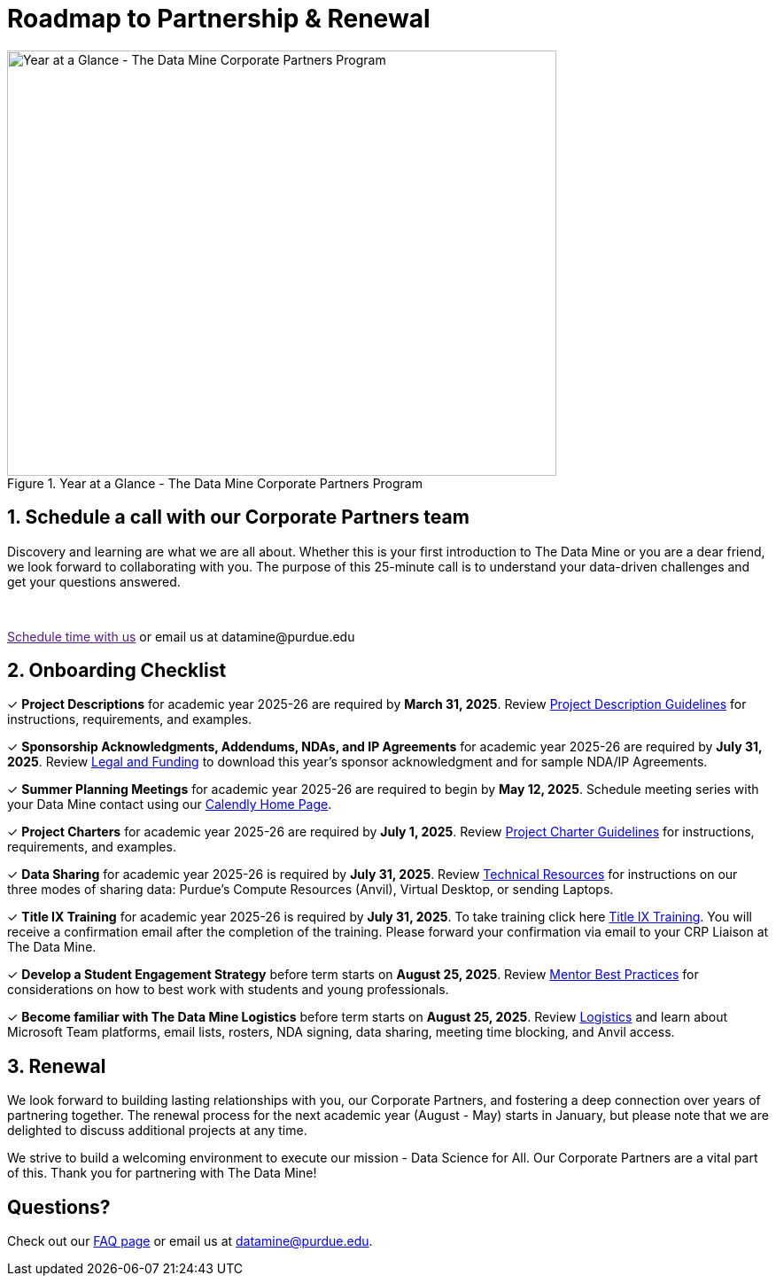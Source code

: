 = Roadmap to Partnership & Renewal

image::1.png[Year at a Glance - The Data Mine Corporate Partners Program, width=620, height=480, loading=lazy, title="Year at a Glance - The Data Mine Corporate Partners Program"]

== 1. Schedule a call with our Corporate Partners team

Discovery and learning are what we are all about. Whether this is your first introduction to The Data Mine or you are a dear friend, we look forward to collaborating with you. The purpose of this 25-minute call is to understand your data-driven challenges and get your questions answered.   

++++
<br>
<!-- Calendly link widget begin -->
<link href="https://assets.calendly.com/assets/external/widget.css" rel="stylesheet">
<script src="https://assets.calendly.com/assets/external/widget.js" type="text/javascript" async></script>
<p><a href="" onclick="Calendly.initPopupWidget({url: 'https://calendly.com/datamine'});return false;">Schedule time with us</a> or email us at datamine@purdue.edu </p>
<!-- Calendly link widget end -->
++++

== 2. Onboarding Checklist

&#10003; *Project Descriptions* for academic year 2025-26 are required by *March 31, 2025*. Review xref:project_descriptions.adoc[Project Description Guidelines] for instructions, requirements, and examples.

&#10003; *Sponsorship Acknowledgments, Addendums, NDAs, and IP Agreements* for academic year 2025-26 are required by *July 31, 2025*. Review xref:legal.adoc[Legal and Funding] to download this year's sponsor acknowledgment and for sample NDA/IP Agreements.

&#10003; *Summer Planning Meetings* for academic year 2025-26 are required to begin by *May 12, 2025*. Schedule meeting series with your Data Mine contact using our link:https://calendly.com/datamine[Calendly Home Page].

&#10003; *Project Charters* for academic year 2025-26 are required by *July 1, 2025*. Review xref:projectcharter.adoc[Project Charter Guidelines] for instructions, requirements, and examples.

&#10003; *Data Sharing* for academic year 2025-26 is required by *July 31, 2025*. Review xref:technicalresources.adoc[Technical Resources] for instructions on our three modes of sharing data: Purdue's Compute Resources (Anvil), Virtual Desktop, or sending Laptops.

&#10003; *Title IX Training* for academic year 2025-26 is required by *July 31, 2025*. To take training click here https://rise.articulate.com/share/iZxLOkuhvguWRDgucVLEsmTU2QgV2kwg?_ga=2.56804078.594552814.1717437652-1658901526.1704904023#/[Title IX Training]. You will receive a confirmation email after the completion of the training. Please forward your confirmation via email to your CRP Liaison at The Data Mine.

&#10003; *Develop a Student Engagement Strategy* before term starts on *August 25, 2025*. Review xref:mentoringbestpractices.adoc[Mentor Best Practices] for considerations on how to best work with students and young professionals.

&#10003; *Become familiar with The Data Mine Logistics* before term starts on *August 25, 2025*. Review xref:semester_logistics.adoc[Logistics] and learn about Microsoft Team platforms, email lists, rosters, NDA signing, data sharing, meeting time blocking, and Anvil access.

== 3. Renewal

We look forward to building lasting relationships with you, our Corporate Partners, and fostering a deep connection over years of partnering together. The renewal process for the next academic year (August - May) starts in January, but please note that we are delighted to discuss additional projects at any time. 

We strive to build a welcoming environment to execute our mission - Data Science for All. Our Corporate Partners are a vital part of this. Thank you for partnering with The Data Mine!

== Questions? 

Check out our xref:faq.adoc[FAQ page] or email us at datamine@purdue.edu. 
